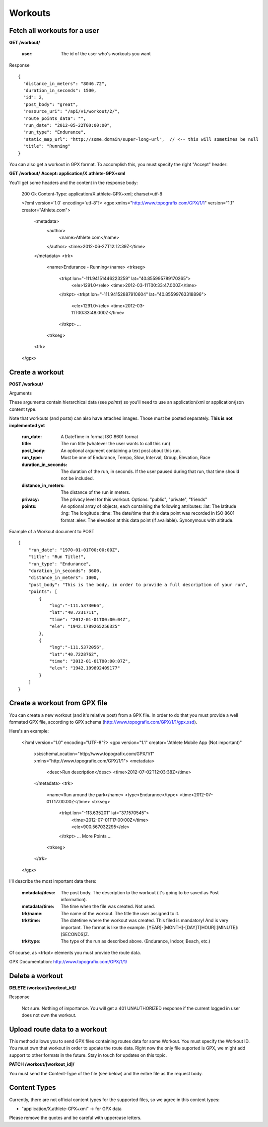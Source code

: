 Workouts
========

Fetch all workouts for a user
-----------------------------

**GET /workout/**

    :user: The id of the user who's workouts you want

Response

::

    {
      "distance_in_meters": "8046.72",
      "duration_in_seconds": 1500,
      "id": 2,
      "post_body": "great",
      "resource_uri": "/api/v1/workout/2/",
      "route_points_data": "",
      "run_date": "2012-05-22T00:00:00",
      "run_type": "Endurance",
      "static_map_url": "http://some.domain/super-long-url",  // <-- this will sometimes be null
      "title": "Running"
    }


You can also get a workout in GPX format. To accomplish this, you must specify the right "Accept" header:

**GET /workout/**
**Accept: application/X.athlete-GPX+xml**

You'll get some headers and the content in the response body:

    200 Ok
    Content-Type: application/X.athlete-GPX+xml; charset=utf-8

    <?xml version='1.0' encoding='utf-8'?>
    <gpx xmlns="http://www.topografix.com/GPX/1/1" version="1.1" creator="Athlete.com">
        <metadata>
            <author>
                <name>Athlete.com</name>
            </author>
            <time>2012-06-27T12:12:39Z</time>
        </metadata>
        <trk>
            <name>Endurance - Running</name>
            <trkseg>
                <trkpt lon="-111.94151446223259" lat="40.855995789170265">
                    <ele>1291.0</ele>
                    <time>2012-03-11T00:33:47.000Z</time>
                </trkpt>
                <trkpt lon="-111.94152887910604" lat="40.85599763318896">
                    <ele>1291.0</ele>
                    <time>2012-03-11T00:33:48.000Z</time>
                </trkpt>
                ...
            <trkseg>
        <trk>
    </gpx>

Create a workout
----------------

**POST /workout/**

Arguments

These arguments contain hierarchical data (see *points*) so you'll need to use an application/xml or application/json
content type.

Note that workouts (and posts) can also have attached images. Those must be posted separately. **This is not implemented yet**

    :run_date: A DateTime in format ISO 8601 format
    :title: The run title (whatever the user wants to call this run)
    :post_body: An optional argument containing a text post about this run.
    :run_type: Must be one of Endurance, Tempo, Slow, Interval, Group, Elevation, Race
    :duration_in_seconds: The duration of the run, in seconds. If the user paused during that run, that time should not be included.
    :distance_in_meters: The distance of the run in meters.
    :privacy: The privacy level for this workout. Options: "public", "private", "friends"
    :points: An optional array of objects, each containing the following attributes:
        :lat: The latitude
        :lng: The longitude
        :time: The date/time that this data point was recorded in ISO 8601 format
        :elev: The elevation at this data point (if available). Synonymous with altitude.

Example of a Workout document to POST

::

    {
        "run_date": "1970-01-01T00:00:00Z",
        "title": "Run Title!",
        "run_type": "Endurance",
        "duration_in_seconds": 3600,
        "distance_in_meters": 1000,
        "post_body": "This is the body, in order to provide a full description of your run",
        "points": [
            {
                "lng":"-111.5373066",
                "lat":"40.7231711",
                "time": "2012-01-01T00:00:04Z",
                "ele": "1942.1789265256325"
            },
            {
                "lng":"-111.5372056",
                "lat":"40.7228762",
                "time": "2012-01-01T00:00:07Z",
                "elev": "1942.109892409177"
            }
        ]
    }

Create a workout from GPX file
------------------------------

You can create a new workout (and it's relative post) from a GPX file. In order to do that you must provide a well formated GPX file, according to GPX schema (http://www.topografix.com/GPX/1/1/gpx.xsd).

Here's an example:

    <?xml version="1.0" encoding="UTF-8"?>
    <gpx version="1.1" creator="Athlete Mobile App (Not important)"
        xsi:schemaLocation="http://www.topografix.com/GPX/1/1"
        xmlns="http://www.topografix.com/GPX/1/1">
        <metadata>
            <desc>Run description</desc>
            <time>2012-07-02T12:03:38Z</time>
        </metadata>
        <trk>
            <name>Run around the park</name>
            <type>Endurance</type>
            <time>2012-07-01T17:00:00Z</time>
            <trkseg>
                <trkpt lon="-113.635201" lat="37.1570545">
                    <time>2012-07-01T17:00:00Z</time>
                    <ele>900.567032295</ele>
                </trkpt>
                ... More Points ...
            <trkseg>
        </trk>
    </gpx>

I'll describe the most important data there:

    :metadata/desc: The post body. The description to the workout (it's going to be saved as Post information).
    :metadata/time: The time when the file was created. Not used.
    :trk/name: The name of the workout. The title the user assigned to it.
    :trk/time: The datetime where the workout was created. This filed is mandatory! And is very important. The format is like the example. [YEAR]-[MONTH]-[DAY]T[HOUR]:[MINUTE]:[SECONDS]Z.
    :trk/type: The type of the run as described above. (Endurance, Indoor, Beach, etc.)

Of course, as <trkpt> elements you must provide the route data.

GPX Documentation: http://www.topografix.com/GPX/1/1/

Delete a workout
----------------

**DELETE /workout/[workout_id]/**

Response

    Not sure. Nothing of importance.
    You will get a 401 UNAUTHORIZED response if the current logged in user does not own the workout.

Upload route data to a workout
------------------------------

This method allows you to send GPX files containing routes data for some Workout. You must specify the Workout ID. You must own that workout in order to update the route data. Right now the only file suported is GPX, we might add support to other formats in the future. Stay in touch for updates on this topic.

**PATCH /workout/[workout_id]/**

You must send the Content-Type of the file (see below) and the entire file as the request body.

Content Types
--------------

Currently, there are not official content types for the supported files, so we agree in this content types:

* "application/X.athlete-GPX+xml" -> for GPX data

Please remove the quotes and be careful with uppercase letters.
